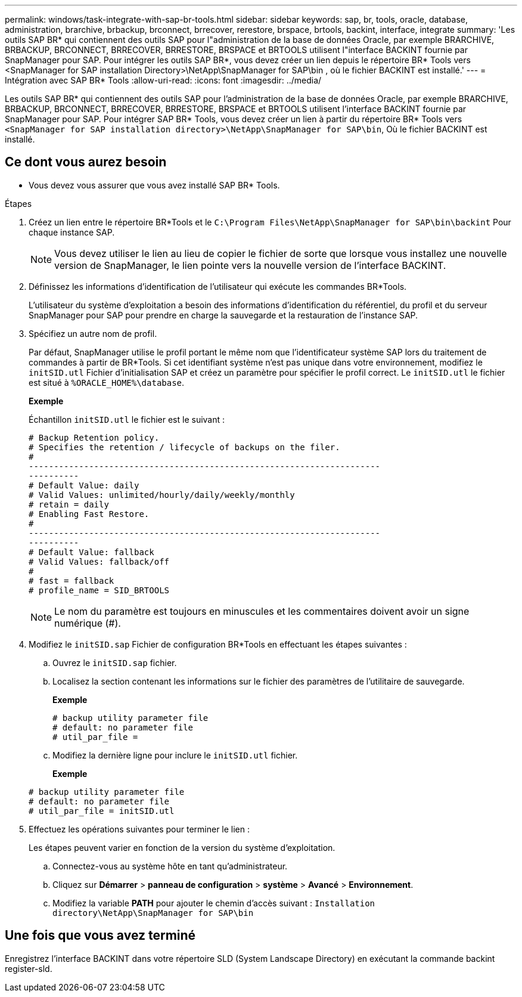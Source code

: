 ---
permalink: windows/task-integrate-with-sap-br-tools.html 
sidebar: sidebar 
keywords: sap, br, tools, oracle, database, administration, brarchive, brbackup, brconnect, brrecover, rerestore, brspace, brtools, backint, interface, integrate 
summary: 'Les outils SAP BR* qui contiennent des outils SAP pour l"administration de la base de données Oracle, par exemple BRARCHIVE, BRBACKUP, BRCONNECT, BRRECOVER, BRRESTORE, BRSPACE et BRTOOLS utilisent l"interface BACKINT fournie par SnapManager pour SAP. Pour intégrer les outils SAP BR*, vous devez créer un lien depuis le répertoire BR* Tools vers <SnapManager for SAP installation Directory>\NetApp\SnapManager for SAP\bin , où le fichier BACKINT est installé.' 
---
= Intégration avec SAP BR* Tools
:allow-uri-read: 
:icons: font
:imagesdir: ../media/


[role="lead"]
Les outils SAP BR* qui contiennent des outils SAP pour l'administration de la base de données Oracle, par exemple BRARCHIVE, BRBACKUP, BRCONNECT, BRRECOVER, BRRESTORE, BRSPACE et BRTOOLS utilisent l'interface BACKINT fournie par SnapManager pour SAP. Pour intégrer SAP BR* Tools, vous devez créer un lien à partir du répertoire BR* Tools vers `<SnapManager for SAP installation directory>\NetApp\SnapManager for SAP\bin`, Où le fichier BACKINT est installé.



== Ce dont vous aurez besoin

* Vous devez vous assurer que vous avez installé SAP BR* Tools.


.Étapes
. Créez un lien entre le répertoire BR*Tools et le `C:\Program Files\NetApp\SnapManager for SAP\bin\backint` Pour chaque instance SAP.
+

NOTE: Vous devez utiliser le lien au lieu de copier le fichier de sorte que lorsque vous installez une nouvelle version de SnapManager, le lien pointe vers la nouvelle version de l'interface BACKINT.

. Définissez les informations d'identification de l'utilisateur qui exécute les commandes BR*Tools.
+
L'utilisateur du système d'exploitation a besoin des informations d'identification du référentiel, du profil et du serveur SnapManager pour SAP pour prendre en charge la sauvegarde et la restauration de l'instance SAP.

. Spécifiez un autre nom de profil.
+
Par défaut, SnapManager utilise le profil portant le même nom que l'identificateur système SAP lors du traitement de commandes à partir de BR*Tools. Si cet identifiant système n'est pas unique dans votre environnement, modifiez le `initSID.utl` Fichier d'initialisation SAP et créez un paramètre pour spécifier le profil correct. Le `initSID.utl` le fichier est situé à `%ORACLE_HOME%\database`.

+
*Exemple*

+
Échantillon `initSID.utl` le fichier est le suivant :

+
[listing]
----
# Backup Retention policy.
# Specifies the retention / lifecycle of backups on the filer.
#
----------------------------------------------------------------------
----------
# Default Value: daily
# Valid Values: unlimited/hourly/daily/weekly/monthly
# retain = daily
# Enabling Fast Restore.
#
----------------------------------------------------------------------
----------
# Default Value: fallback
# Valid Values: fallback/off
#
# fast = fallback
# profile_name = SID_BRTOOLS
----
+

NOTE: Le nom du paramètre est toujours en minuscules et les commentaires doivent avoir un signe numérique (#).

. Modifiez le `initSID.sap` Fichier de configuration BR*Tools en effectuant les étapes suivantes :
+
.. Ouvrez le `initSID.sap` fichier.
.. Localisez la section contenant les informations sur le fichier des paramètres de l'utilitaire de sauvegarde.
+
*Exemple*

+
[listing]
----
# backup utility parameter file
# default: no parameter file
# util_par_file =
----
.. Modifiez la dernière ligne pour inclure le `initSID.utl` fichier.
+
*Exemple*

+
[listing]
----
# backup utility parameter file
# default: no parameter file
# util_par_file = initSID.utl
----


. Effectuez les opérations suivantes pour terminer le lien :
+
Les étapes peuvent varier en fonction de la version du système d'exploitation.

+
.. Connectez-vous au système hôte en tant qu'administrateur.
.. Cliquez sur *Démarrer* > *panneau de configuration* > *système* > *Avancé* > *Environnement*.
.. Modifiez la variable *PATH* pour ajouter le chemin d'accès suivant : `Installation directory\NetApp\SnapManager for SAP\bin`






== Une fois que vous avez terminé

Enregistrez l'interface BACKINT dans votre répertoire SLD (System Landscape Directory) en exécutant la commande backint register-sld.
